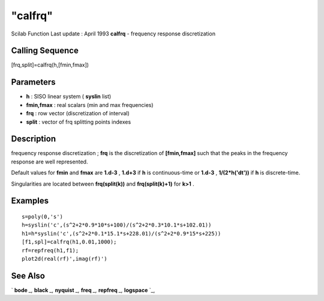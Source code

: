 ====
"calfrq"
====

Scilab Function Last update : April 1993
**calfrq** - frequency response discretization



Calling Sequence
~~~~~~~~~~~~~~~~

[frq,split]=calfrq(h,[fmin,fmax])




Parameters
~~~~~~~~~~


+ **h** : SISO linear system ( **syslin** list)
+ **fmin,fmax** : real scalars (min and max frequencies)
+ **frq** : row vector (discretization of interval)
+ **split** : vector of frq splitting points indexes




Description
~~~~~~~~~~~

frequency response discretization ; **frq** is the discretization of
**[fmin,fmax]** such that the peaks in the frequency response are well
represented.

Default values for **fmin** and **fmax** are **1.d-3** , **1.d+3** if
**h** is continuous-time or **1.d-3** , **1/(2*h('dt'))** if **h** is
discrete-time.

Singularities are located between **frq(split(k))** and
**frq(split(k)+1)** for **k>1** .



Examples
~~~~~~~~


::

    
    
    s=poly(0,'s')
    h=syslin('c',(s^2+2*0.9*10*s+100)/(s^2+2*0.3*10.1*s+102.01))
    h1=h*syslin('c',(s^2+2*0.1*15.1*s+228.01)/(s^2+2*0.9*15*s+225)) 
    [f1,spl]=calfrq(h1,0.01,1000);
    rf=repfreq(h1,f1);
    plot2d(real(rf)',imag(rf)')
     
      




See Also
~~~~~~~~

` **bode** `_,` **black** `_,` **nyquist** `_,` **freq** `_,`
**repfreq** `_,` **logspace** `_,

.. _
      : ://./control/freq.htm
.. _
      : ://./control/../graphics/nyquist.htm
.. _
      : ://./control/../graphics/black.htm
.. _
      : ://./control/../elementary/logspace.htm
.. _
      : ://./control/repfreq.htm
.. _
      : ://./control/../graphics/bode.htm


